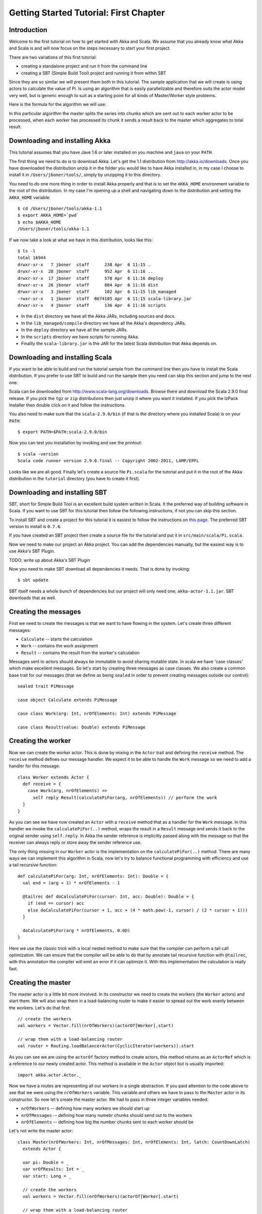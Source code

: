 Getting Started Tutorial: First Chapter
=======================================

Introduction
------------

Welcome to the first tutorial on how to get started with Akka and Scala. We assume that you already know what Akka and Scala is and will now focus on the steps necessary to start your first project.

There are two variations of this first tutorial:

- creating a standalone project and run it from the command line
- creating a SBT (Simple Build Tool) project and running it from within SBT

Since they are so similar we will present them both in this tutorial. The sample application that we will create is using actors to calculate the value of Pi. Is using an algorithm that is easily parallelizable and therefore suits the actor model very well, but is generic enough to suit as a starting point for all kinds of Master/Worker style problems.

Here is the formula for the algorithm we will use:

.. image:: pi-formula.png

In this particular algorithm the master splits the series into chunks which are sent out to each worker actor to be processed, when each worker has processed its chunk it sends a result back to the master which aggregates to total result.

Downloading and installing Akka
-------------------------------

This tutorial assumes that you have Jave 1.6 or later installed on you machine and ``java`` on your ``PATH``.

The first thing we need to do is to download Akka. Let's get the 1.1 distribution from `http://akka.io/downloads <http://akka.io/downloads/>`_. Once you have downloaded the distribution unzip it in the folder you would like to have Akka installed in, in my case I choose to install it in ``/Users/jboner/tools/``, simply by unzipping it to this directory.

You need to do one more thing in order to install Akka properly and that is to set the ``AKKA_HOME`` environment variable to the root of the distribution. In my case I'm opening up a shell and navigating down to the distribution and setting the ``AKKA_HOME`` variable::

    $ cd /Users/jboner/tools/akka-1.1
    $ export AKKA_HOME=`pwd`
    $ echo $AKKA_HOME
    /Users/jboner/tools/akka-1.1

If we now take a look at what we have in this distribution, looks like this::

    $ ls -l
    total 16944
    drwxr-xr-x   7 jboner  staff      238 Apr  6 11:15 .
    drwxr-xr-x  28 jboner  staff      952 Apr  6 11:16 ..
    drwxr-xr-x  17 jboner  staff      578 Apr  6 11:16 deploy
    drwxr-xr-x  26 jboner  staff      884 Apr  6 11:16 dist
    drwxr-xr-x   3 jboner  staff      102 Apr  6 11:15 lib_managed
    -rwxr-xr-x   1 jboner  staff  8674105 Apr  6 11:15 scala-library.jar
    drwxr-xr-x   4 jboner  staff      136 Apr  6 11:16 scripts

- In the ``dist`` directory we have all the Akka JARs, including sources and docs.
- In the ``lib_managed/compile`` directory we have all the Akka's dependency JARs.
- In the ``deploy`` directory we have all the sample JARs.
- In the ``scripts`` directory we have scripts for running Akka.
- Finallly the ``scala-library.jar`` is the JAR for the latest Scala distribution that Akka depends on.

Downloading and installing Scala
--------------------------------

If you want to be able to build and run the tutorial sample from the command line then you have to install the Scala distribution. If you prefer to use SBT to build and run the sample then you need can skip this section and jump to the next one.

Scala can be downloaded from `http://www.scala-lang.org/downloads <http://www.scala-lang.org/downloads>`_. Browse there and download the Scala 2.9.0 final release. If you pick the ``tgz`` or ``zip`` distributions then just unzip it where you want it installed. If you pick the IzPack Installer then double click on it and follow the instructions.

You also need to make sure that the ``scala-2.9.0/bin`` (if that is the directory where you installed Scala) is on your ``PATH``::

    $ export PATH=$PATH:scala-2.9.0/bin

Now you can test you installation by invoking and see the printout::

    $ scala -version
    Scala code runner version 2.9.0.final -- Copyright 2002-2011, LAMP/EPFL

Looks like we are all good. Finally let's create a source file ``Pi.scala`` for the tutorial and put it in the root of the Akka distribution in the ``tutorial`` directory (you have to create it first).


Downloading and installing SBT
------------------------------

SBT, short for Simple Build Tool is an excellent build system written in Scala. It the preferred way of building software in Scala. If you want to use SBT for this tutorial then follow the following instructions, if not you can skip this section.

To install SBT and create a project for this tutorial it is easiest to follow the instructions on `this page <http://code.google.com/p/simple-build-tool/wiki/Setup>`_. The preferred SBT version to install is ``0.7.6``.

If you have created an SBT project then create a source file for the tutorial and put it in ``src/main/scala/Pi.scala``.

Now we need to make our project an Akka project. You can add the dependencies manually, but the easiest way is to use Akka's SBT Plugin.

TODO: write up about Akka's SBT Plugin

Now you need to make SBT download all dependencies it needs. That is done by invoking::

    $ sbt update

SBT itself needs a whole bunch of dependencies but our project will only need one; ``akka-actor-1.1.jar``. SBT downloads that as well.

Creating the messages
---------------------

First we need to create the messages is that we want to have flowing in the system. Let's create three different messages:

- ``Calculate`` -- starts the calculation
- ``Work`` -- contains the work assignment
- ``Result`` -- contains the result from the worker's calculation

Messages sent to actors should always be immutable to avoid sharing mutable state. In scala we have 'case classes' which make excellent messages. So let's start by creating three messages as case classes.  We also create a common base trait for our messages (that we define as being ``sealed`` in order to prevent creating messages outside our control)::

    sealed trait PiMessage

    case object Calculate extends PiMessage

    case class Work(arg: Int, nrOfElements: Int) extends PiMessage

    case class Result(value: Double) extends PiMessage

Creating the worker
-------------------

Now we can create the worker actor.  This is done by mixing in the ``Actor`` trait and defining the ``receive`` method. The ``receive`` method defines our message handler. We expect it to be able to handle the ``Work`` message so we need to add a handler for this message::

    class Worker extends Actor {
      def receive = {
        case Work(arg, nrOfElements) =>
          self reply Result(calculatePiFor(arg, nrOfElements)) // perform the work
      }
    }

As you can see we have now created an ``Actor`` with a ``receive`` method that as a handler for the ``Work`` message. In this handler we invoke the ``calculatePiFor(..)`` method, wraps the result in a ``Result`` message and sends it back to the original sender using ``self.reply``. In Akka the sender reference is implicitly passed along with the message so that the receiver can always reply or store away the sender reference use.

The only thing missing in our ``Worker`` actor is the implementation on the ``calculatePiFor(..)`` method. There are many ways we can implement this algorithm in Scala, now let's try to balance functional programming with efficiency and use a tail recursive function::

    def calculatePiFor(arg: Int, nrOfElements: Int): Double = {
      val end = (arg + 1) * nrOfElements - 1

      @tailrec def doCalculatePiFor(cursor: Int, acc: Double): Double = {
        if (end == cursor) acc
        else doCalculatePiFor(cursor + 1, acc + (4 * math.pow(-1, cursor) / (2 * cursor + 1)))
      }

      doCalculatePiFor(arg * nrOfElements, 0.0D)
    }

Here we use the classic trick with a local nested method to make sure that the compiler can perform a tail call optimization. We can ensure that the compiler will be able to do that by annotate tail recursive function with ``@tailrec``, with this annotation the compiler will emit an error if it can optimize it. With this implementation the calculation is really fast.

Creating the master
-------------------

The master actor is a little bit more involved. In its constructor we need to create the workers (the ``Worker`` actors) and start them. We will also wrap them in a load-balancing router to make it easier to spread out the work evenly between the workers. Let's do that first::

    // create the workers
    val workers = Vector.fill(nrOfWorkers)(actorOf[Worker].start)

    // wrap them with a load-balancing router
    val router = Routing.loadBalancerActor(CyclicIterator(workers)).start

As you can see we are using the ``actorOf`` factory method to create actors, this method returns as an ``ActorRef`` which is a reference to our newly created actor.  This method is available in the ``Actor`` object but is usually imported::

    import akka.actor.Actor._

Now we have a routes are representing all our workers in a single abstraction. If you paid attention to the code above to see that we were using the ``nrOfWorkers`` variable. This variable and others we have to pass to the ``Master`` actor in its constructor. So now let's create the master actor. We had to pass in three integer variables needed:

- ``nrOfWorkers`` -- defining how many workers we should start up
- ``nrOfMessages`` -- defining how many numebr chunks should send out to the workers
- ``nrOfElements`` -- defining how big the number chunks sent to each worker should be

Let's not write the master actor::

    class Master(nrOfWorkers: Int, nrOfMessages: Int, nrOfElements: Int, latch: CountDownLatch)
      extends Actor {

      var pi: Double = _
      var nrOfResults: Int = _
      var start: Long = _

      // create the workers
      val workers = Vector.fill(nrOfWorkers)(actorOf[Worker].start)

      // wrap them with a load-balancing router
      val router = Routing.loadBalancerActor(CyclicIterator(workers)).start

      def receive = { ... }

      override def preStart = start = now

      override def postStop = {
        // tell the world that the calculation is complete
        println(
          "\n\tPi estimate: \t\t%s\n\tCalculation time: \t%s millis"
          .format(pi, (now - start)))
        latch.countDown
      }
    }

Couple of things are worth explaining further.

First, we are passing in a ``java.util.concurrent.CountDownLatch`` to the ``Master`` actor. This latch is only used for plumbing, to have a simple way letting the outside world knowing when the master can deliver the result and shut down. In more idiomatic Akka code, as we will see in part two of this tutorial series, we would not use a latch.

Second, we are adding a couple of lifecycle callback methods; ``preStart`` and ``postStop``. In the ``preStart`` callback we are recording the time when the actor is started and in the ``postStop`` callback we are printing out the result (the approximation of Pi) and the time it took to calculate it. In this call but we also invoke ``latch.countDown`` to tell the outside world that we are done.

But we are not done yet. We are missing the message handler for the ``Master`` actor. This message handler needs to be able to react to two different messages:

- ``Calculate`` -- which should start the calculation
- ``Result`` -- which should aggregate the different results

The ``Calculate`` handler is sending out work to all the ``Worker`` actors and after doing that also sends a ``Broadcast(PoisonPill)`` message to the router, this will make the route or send out the ``PoisonPill`` message to all the actors in this representing (in our case all the ``Worker`` actors). The ``PoisonPill`` is a special kind of message that tells the receiver to shut himself down using the normal shutdown; ``self.stop``. Then we also send a ``PoisonPill`` to the router itself (since it's also an actor that we want to shut down).

The ``Result`` handler is simpler, here we just get the value  from the ``Result`` message and aggregate it to our ``pi`` member variable. We also keep track of how many results we have received back and if it matches the number of tasks sent out the ``Master`` actor considers itself done and shuts himself down.

Now, let's capture this in code::

    // message handler
    def receive = {
      case Calculate =>
        // schedule work
        for (arg <- 0 until nrOfMessages) router ! Work(arg, nrOfElements)

        // send a PoisonPill to all workers telling them to shut down themselves
        router ! Broadcast(PoisonPill)

        // send a PoisonPill to the router, telling him to shut himself down
        router ! PoisonPill

      case Result(value) =>
        // handle result from the worker
        pi += value
        nrOfResults += 1
        if (nrOfResults == nrOfMessages) self.stop
    }

Bootstrap the calculation
-------------------------

Now the only thing that is left to implement his the runner that should bootstrap and run his calculation for us. We do that by creating an object that we call ``Pi``, here we can extend the ``App`` trait in Scala which means that we will be able to run this as an application directly from the command line. The ``Pi`` object is a perfect container module for our actors and messages, so let's put them all there. We also create a method ``calculate`` in which we start up the ``Master`` actor and waits for it to finish::

    object Pi extends App {

      calculate(nrOfWorkers = 4, nrOfElements = 10000, nrOfMessages = 10000)

      ... // actors and messages

      def calculate(nrOfWorkers: Int, nrOfElements: Int, nrOfMessages: Int) {

        // this latch is only plumbing to know when the calculation is completed
        val latch = new CountDownLatch(1)

        // create the master
        val master = actorOf(new Master(nrOfWorkers, nrOfMessages, nrOfElements, latch)).start

        // start the calculation
        master ! Calculate

        // wait for master to shut down
        latch.await
      }
    }

That's it. Now we are done.

But before we package it up and run it, let's take a look at the full code now, with package declaration, imports and all of::

    package akka.tutorial.scala.first

    import akka.actor.{Actor, ActorRef, PoisonPill}
    import Actor._
    import akka.routing.{Routing, CyclicIterator}
    import Routing._
    import akka.dispatch.Dispatchers

    import System.{currentTimeMillis => now}
    import java.util.concurrent.CountDownLatch

    import scala.annotation.tailrec

    object Pi extends App {

      calculate(nrOfWorkers = 4, nrOfElements = 10000, nrOfMessages = 10000)

      // ====================
      // ===== Messages =====
      // ====================
      sealed trait PiMessage
      case object Calculate extends PiMessage
      case class Work(arg: Int, nrOfElements: Int) extends PiMessage
      case class Result(value: Double) extends PiMessage

      // ==================
      // ===== Worker =====
      // ==================
      class Worker extends Actor {

        // define the work
        def calculatePiFor(arg: Int, nrOfElements: Int): Double = {
          val end = (arg + 1) * nrOfElements - 1
          @tailrec def doCalculatePiFor(cursor: Int, acc: Double): Double = {
            if (end == cursor) acc
            else doCalculatePiFor(cursor + 1, acc + (4 * math.pow(-1, cursor) / (2 * cursor + 1)))
          }
          doCalculatePiFor(arg * nrOfElements, 0.0D)
        }

        def receive = {
          case Work(arg, nrOfElements) =>
            self reply Result(calculatePiFor(arg, nrOfElements)) // perform the work
        }
      }

      // ==================
      // ===== Master =====
      // ==================
      class Master(nrOfWorkers: Int, nrOfMessages: Int, nrOfElements: Int, latch: CountDownLatch)
        extends Actor {

        var pi: Double = _
        var nrOfResults: Int = _
        var start: Long = _

        // create the workers
        val workers = Vector.fill(nrOfWorkers)(actorOf[Worker].start)

        // wrap them with a load-balancing router
        val router = Routing.loadBalancerActor(CyclicIterator(workers)).start

        // message handler
        def receive = {
          case Calculate =>
            // schedule work
            for (arg <- 0 until nrOfMessages) router ! Work(arg, nrOfElements)

            // send a PoisonPill to all workers telling them to shut down themselves
            router ! Broadcast(PoisonPill)

            // send a PoisonPill to the router, telling him to shut himself down
            router ! PoisonPill

          case Result(value) =>
            // handle result from the worker
            pi += value
            nrOfResults += 1
            if (nrOfResults == nrOfMessages) self.stop
        }

        override def preStart = start = now

        override def postStop = {
          // tell the world that the calculation is complete
          println(
            "\n\tPi estimate: \t\t%s\n\tCalculation time: \t%s millis"
            .format(pi, (now - start)))
          latch.countDown
        }
      }

      // ==================
      // ===== Run it =====
      // ==================
      def calculate(nrOfWorkers: Int, nrOfElements: Int, nrOfMessages: Int) {

        // this latch is only plumbing to know when the calculation is completed
        val latch = new CountDownLatch(1)

        // create the master
        val master = actorOf(new Master(nrOfWorkers, nrOfMessages, nrOfElements, latch)).start

        // start the calculation
        master ! Calculate

        // wait for master to shut down
        latch.await
      }
    }

Run it as a command line application
------------------------------------

If you have not typed (or copied) in the code for the tutorial in the ``$AKKA_HOME/tutorial/Pi.scala`` then now is the time. When that is done open up a shell and step in to the Akka distribution (``cd $AKKA_HOME``).

First we need to compile the source file. That is done with Scala's compiler ``scalac``. Our application depends on the ``akka-actor-1.1.jar`` JAR file, so let's add that to the compiler classpath when we compile the source::

    $ scalac -cp dist/akka-actor-1.1.jar tutorial/Pi.scala

When we have compiled the source file we are ready to run the application. This is done with ``java`` but yet again we need to add the ``akka-actor-1.1.jar`` JAR file to the classpath, this time we also need to add the Scala runtime library ``scala-library.jar`` and the classes we compiled ourselves to the classpath::

    $ java -cp dist/akka-actor-1.1.jar:scala-library.jar:tutorial akka.tutorial.scala.first.Pi
    AKKA_HOME is defined as [/Users/jboner/src/akka-stuff/akka-core], loading config from \
      [/Users/jboner/src/akka-stuff/akka-core/config/akka.conf].

    Pi estimate:        3.1435501812459323
    Calculation time:   858 millis

Yipee! It is working.

Run it inside SBT
-----------------

If you have based the tutorial on SBT then you can run the application directly inside SBT. First you need to compile the project::

    $ sbt
    > update
    ...
    > compile
    ...

When this in done we can start up a Scala REPL (console/interpreter) directly inside SBT with our dependencies and classes on the classpath::

    > console
    ...
    scala>

In this REPL we can now evaluate Scala code. For example run our application::

    scala> akka.tutorial.scala.first.Pi.calculate(
         | nrOfWorkers = 4, nrOfElements = 10000, nrOfMessages = 10000)
    AKKA_HOME is defined as [/Users/jboner/src/akka-stuff/akka-core], loading config from \
      [/Users/jboner/src/akka-stuff/akka-core/config/akka.conf].

    Pi estimate:        3.1435501812459323
    Calculation time:   942 millis

See it complete the calculation and print out the result. When that is done we can exit the REPL::

    > :quit

Yipee! It is working.

Conclusion
----------

TODO